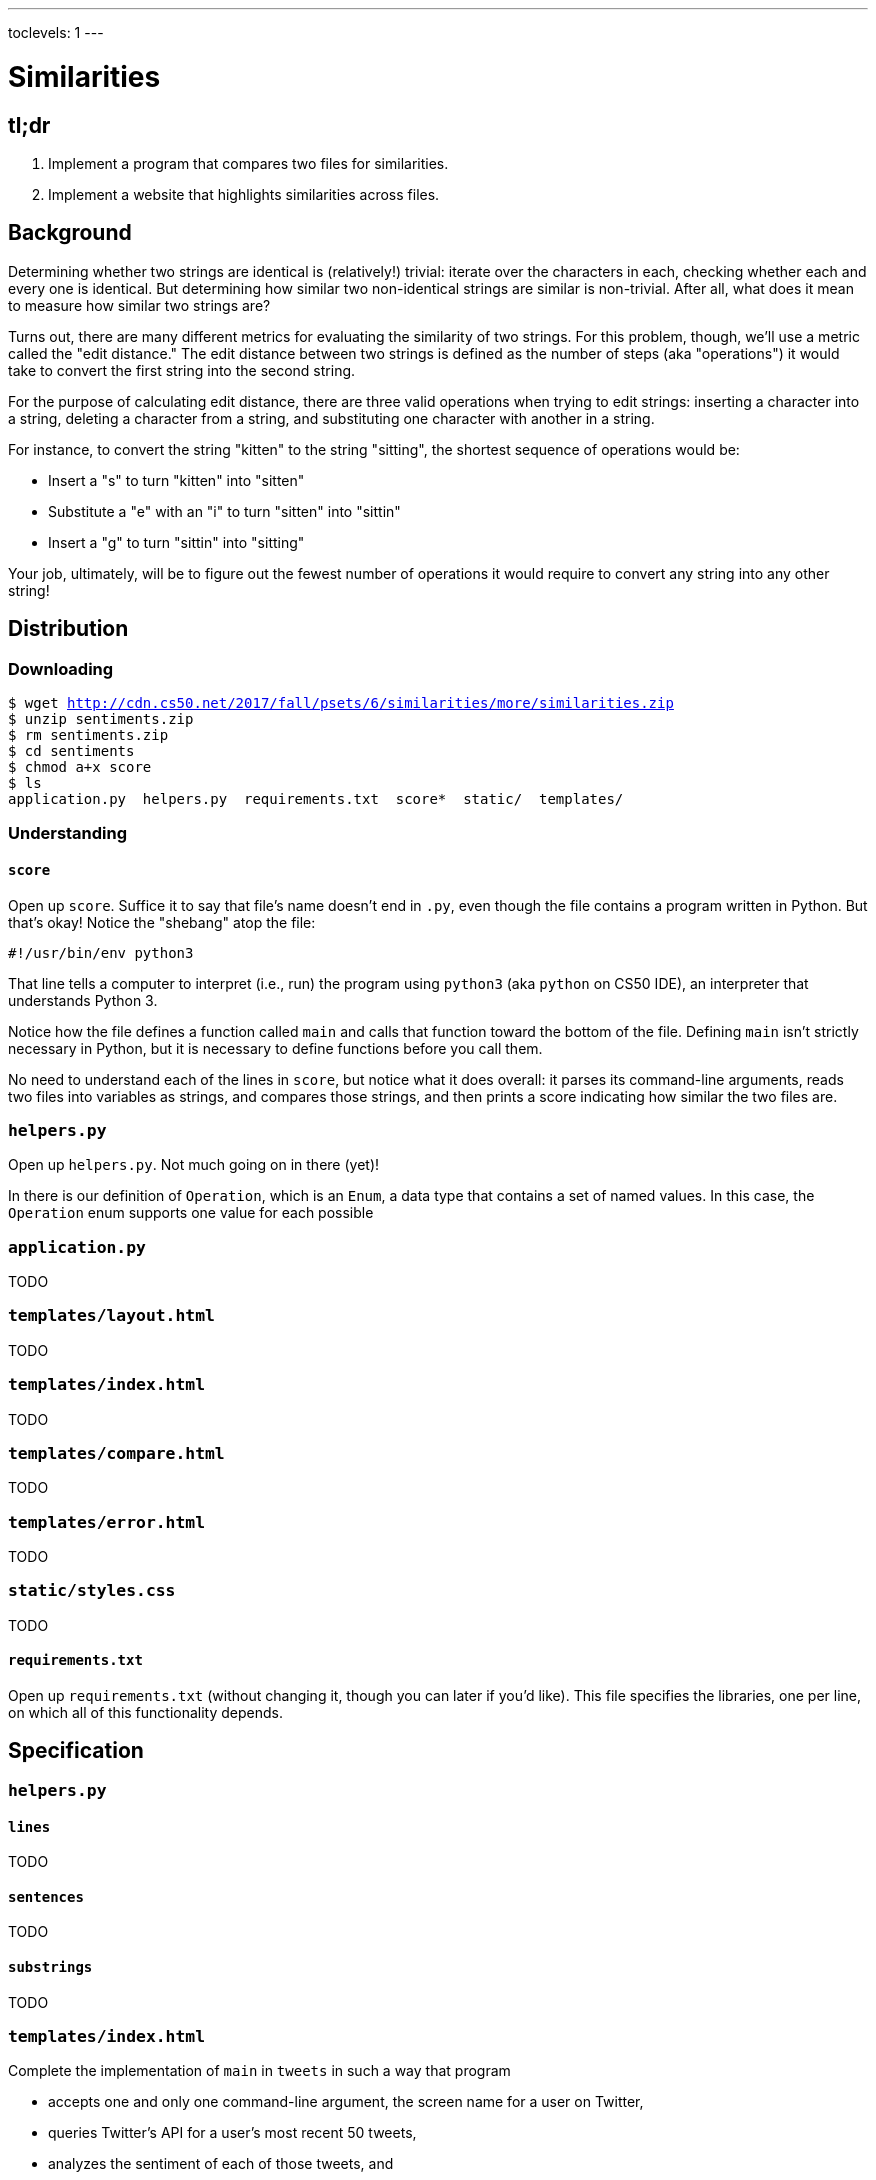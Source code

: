 ---
toclevels: 1
---

= Similarities

== tl;dr

. Implement a program that compares two files for similarities.
. Implement a website that highlights similarities across files.

== Background

Determining whether two strings are identical is (relatively!) trivial: iterate over the characters in each, checking whether each and every one is identical. But determining how similar two non-identical strings are similar is non-trivial. After all, what does it mean to measure how similar two strings are?

Turns out, there are many different metrics for evaluating the similarity of two strings. For this problem, though, we'll use a metric called the "edit distance." The edit distance between two strings is defined as the number of steps (aka "operations") it would take to convert the first string into the second string.

For the purpose of calculating edit distance, there are three valid operations when trying to edit strings: inserting a character into a string, deleting a character from a string, and substituting one character with another in a string.

For instance, to convert the string "kitten" to the string "sitting", the shortest sequence of operations would be:

* Insert a "s" to turn "kitten" into "sitten"
* Substitute a "e" with an "i" to turn "sitten" into "sittin"
* Insert a "g" to turn "sittin" into "sitting"

Your job, ultimately, will be to figure out the fewest number of operations it would require to convert any string into any other string!

== Distribution

=== Downloading

[source,subs="macros"]
----
$ wget http://cdn.cs50.net/2017/fall/psets/6/similarities/more/similarities.zip
$ unzip sentiments.zip
$ rm sentiments.zip
$ cd sentiments
$ chmod a+x score
$ ls
application.py  helpers.py  requirements.txt  score*  static/  templates/
----

=== Understanding

==== `score`

Open up `score`. Suffice it to say that file's name doesn't end in `.py`, even though the file contains a program written in Python. But that's okay! Notice the "shebang" atop the file:

[source]
----
#!/usr/bin/env python3
----

That line tells a computer to interpret (i.e., run) the program using `python3` (aka `python` on CS50 IDE), an interpreter that understands Python 3.

Notice how the file defines a function called `main` and calls that function toward the bottom of the file. Defining `main` isn't strictly necessary in Python, but it is necessary to define functions before you call them.

No need to understand each of the lines in `score`, but notice what it does overall: it parses its command-line arguments, reads two files into variables as strings, and compares those strings, and then prints a score indicating how similar the two files are.

=== `helpers.py`

Open up `helpers.py`. Not much going on in there (yet)!

In there is our definition of `Operation`, which is an `Enum`, a data type that contains a set of named values. In this case, the `Operation` enum supports one value for each possible

=== `application.py`

TODO

=== `templates/layout.html`

TODO

=== `templates/index.html`

TODO

=== `templates/compare.html`

TODO

=== `templates/error.html`

TODO

=== `static/styles.css`

TODO

==== `requirements.txt`

Open up `requirements.txt` (without changing it, though you can later if you'd like). This file specifies the libraries, one per line, on which all of this functionality depends.

== Specification

=== `helpers.py`

==== `lines`

TODO

==== `sentences`

TODO

==== `substrings`

TODO

=== `templates/index.html`

Complete the implementation of `main` in `tweets` in such a way that program

* accepts one and only one command-line argument, the screen name for a user on Twitter,
* queries Twitter's API for a user's most recent 50 tweets,
* analyzes the sentiment of each of those tweets, and
* outputs each tweet's score and text, colored in green if positive, red if negative, and yellow otherwise.

== Walkthroughs

_Coming Fri 10/20 eve_

////
video::yTNp6wiU1ZI[youtube,list=PLhQjrBD2T381evKksbwphwMyBIP40rgEX]
////

== Testing

== Staff's Solution

=== CLI

[source]
----
~cs50/pset6/compare
----

=== Web

http://similarities.cs50.net/less
